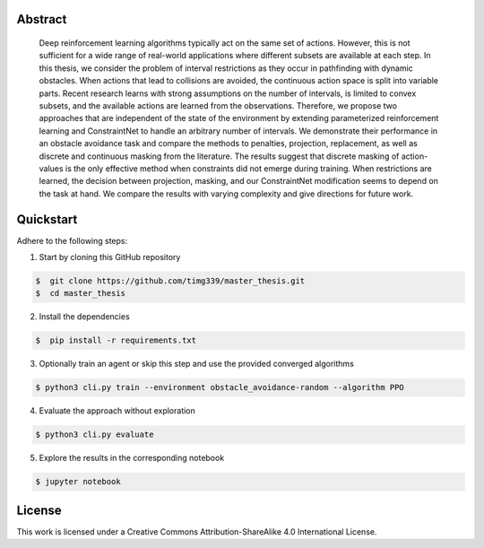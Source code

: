 .. raw:: html

    <h2 align="center">Dynamic interval restrictions on action spaces<br>in deep reinforcement learning for obstacle avoidance</h2>

    <div align="center">
        <img src="https://img.shields.io/github/repo-size/timg339/master_thesis" />
        <a href="https://www.youtube.com/@dynamicintervalrestrictions/playlists"><img src="https://img.shields.io/youtube/channel/views/UCcdVlXWTKPiX43u1vrNx5gQ?style=social"></a>
    </div>

    <div align="center">
        <img src="https://i.ibb.co/1qW6R2X/environment-overview.png" />
    </div>

    <p align="center">A full documentation can be found <a href="https://action-space-thesis.readthedocs.io/">here</a>.</p>
    <p align="center">Videos of the evaluation rollouts are uploaded to <a href="https://www.youtube.com/@dynamicintervalrestrictions/playlists">YouTube</a></p>

Abstract
########
    Deep reinforcement learning algorithms typically act on the same set of actions.
    However, this is not sufficient for a wide range of real-world applications where
    different subsets are available at each step. In this thesis, we consider the problem
    of interval restrictions as they occur in pathfinding with dynamic obstacles. When
    actions that lead to collisions are avoided, the continuous action space is split into
    variable parts. Recent research learns with strong assumptions on the number of
    intervals, is limited to convex subsets, and the available actions are learned from
    the observations. Therefore, we propose two approaches that are independent of
    the state of the environment by extending parameterized reinforcement learning
    and ConstraintNet to handle an arbitrary number of intervals. We demonstrate
    their performance in an obstacle avoidance task and compare the methods to
    penalties, projection, replacement, as well as discrete and continuous masking
    from the literature. The results suggest that discrete masking of action-values
    is the only effective method when constraints did not emerge during training.
    When restrictions are learned, the decision between projection, masking, and our
    ConstraintNet modification seems to depend on the task at hand. We compare the
    results with varying complexity and give directions for future work.

Quickstart
##########

Adhere to the following steps:

1. Start by cloning this GitHub repository

.. code-block::

    $  git clone https://github.com/timg339/master_thesis.git
    $  cd master_thesis

2. Install the dependencies

.. code-block::

    $  pip install -r requirements.txt

3. Optionally train an agent or skip this step and use the provided converged algorithms

.. code-block::

    $ python3 cli.py train --environment obstacle_avoidance-random --algorithm PPO

4. Evaluate the approach without exploration

.. code-block::

    $ python3 cli.py evaluate

5. Explore the results in the corresponding notebook

.. code-block::

    $ jupyter notebook

License
#######

This work is licensed under a Creative Commons Attribution-ShareAlike 4.0 International License.
